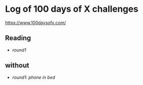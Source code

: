 * Log of 100 days of X challenges
https://www.100daysofx.com/

** Reading
  - [[reading/round1.org][round1]]

** without
  - [[without/round1.org][round1: phone in bed]]
